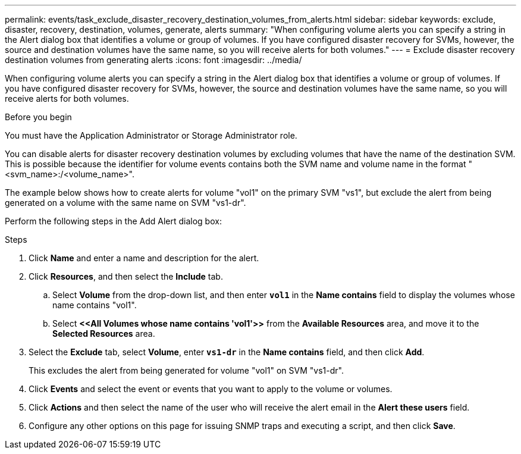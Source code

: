 ---
permalink: events/task_exclude_disaster_recovery_destination_volumes_from_alerts.html
sidebar: sidebar
keywords: exclude, disaster, recovery, destination, volumes, generate, alerts
summary: "When configuring volume alerts you can specify a string in the Alert dialog box that identifies a volume or group of volumes. If you have configured disaster recovery for SVMs, however, the source and destination volumes have the same name, so you will receive alerts for both volumes."
---
= Exclude disaster recovery destination volumes from generating alerts
:icons: font
:imagesdir: ../media/

[.lead]
When configuring volume alerts you can specify a string in the Alert dialog box that identifies a volume or group of volumes. If you have configured disaster recovery for SVMs, however, the source and destination volumes have the same name, so you will receive alerts for both volumes.

.Before you begin

You must have the Application Administrator or Storage Administrator role.

You can disable alerts for disaster recovery destination volumes by excluding volumes that have the name of the destination SVM. This is possible because the identifier for volume events contains both the SVM name and volume name in the format "<svm_name>:/<volume_name>".

The example below shows how to create alerts for volume "vol1" on the primary SVM "vs1", but exclude the alert from being generated on a volume with the same name on SVM "vs1-dr".

Perform the following steps in the Add Alert dialog box:

.Steps
. Click *Name* and enter a name and description for the alert.
. Click *Resources*, and then select the *Include* tab.
 .. Select *Volume* from the drop-down list, and then enter *`vol1`* in the *Name contains* field to display the volumes whose name contains "vol1".
 .. Select *+<<All Volumes whose name contains 'vol1'>>+* from the *Available Resources* area, and move it to the *Selected Resources* area.
. Select the *Exclude* tab, select *Volume*, enter *`vs1-dr`* in the *Name contains* field, and then click *Add*.
+
This excludes the alert from being generated for volume "vol1" on SVM "vs1-dr".

. Click *Events* and select the event or events that you want to apply to the volume or volumes.
. Click *Actions* and then select the name of the user who will receive the alert email in the *Alert these users* field.
. Configure any other options on this page for issuing SNMP traps and executing a script, and then click *Save*.
// 2025-6-11, OTHERDOC-133